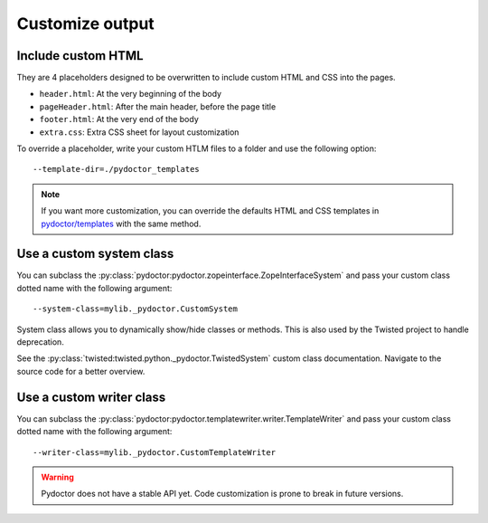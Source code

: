 
Customize output
================

Include custom HTML
-------------------

They are 4 placeholders designed to be overwritten to include custom HTML and CSS into the pages.

- ``header.html``: At the very beginning of the body
- ``pageHeader.html``: After the main header, before the page title
- ``footer.html``: At the very end of the body
- ``extra.css``: Extra CSS sheet for layout customization

To override a placeholder, write your custom HTLM files to a folder 
and use the following option::

  --template-dir=./pydoctor_templates

.. note::

  If you want more customization, you can override the defaults 
  HTML and CSS templates in 
  `pydoctor/templates <https://github.com/twisted/pydoctor/tree/master/pydoctor/templates>`_ 
  with the same method. 

Use a custom system class
-------------------------

You can subclass the :py:class:`pydoctor:pydoctor.zopeinterface.ZopeInterfaceSystem` 
and pass your custom class dotted name with the following argument::

  --system-class=mylib._pydoctor.CustomSystem

System class allows you to dynamically show/hide classes or methods.
This is also used by the Twisted project to handle deprecation.

See the :py:class:`twisted:twisted.python._pydoctor.TwistedSystem` custom class documentation. 
Navigate to the source code for a better overview.

Use a custom writer class
-------------------------

You can subclass the :py:class:`pydoctor:pydoctor.templatewriter.writer.TemplateWriter` 
and pass your custom class dotted name with the following argument::


  --writer-class=mylib._pydoctor.CustomTemplateWriter

.. warning:: Pydoctor does not have a stable API yet. Code customization is prone 
    to break in future versions. 

